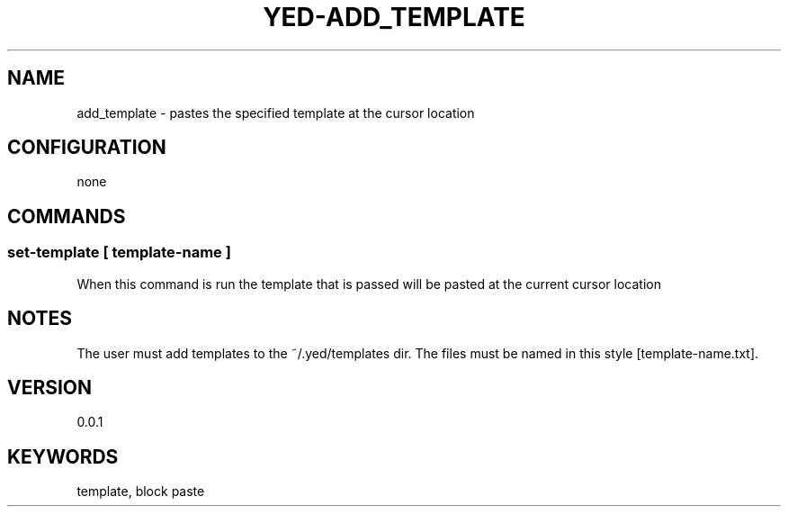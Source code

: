 .TH YED-ADD_TEMPLATE 7 "YED Plugin Manuals" "" "YED Plugin Manuals"
.SH NAME
add_template \- pastes the specified template at the cursor location
.SH CONFIGURATION
none
.SH COMMANDS
.SS set-template [ template-name ]
When this command is run the template that is passed will be pasted at the current cursor location
.SH NOTES
.P
The user must add templates to the ~/.yed/templates dir. The files must be named in this style [template-name.txt].
.SH VERSION
0.0.1
.SH KEYWORDS
template, block paste
